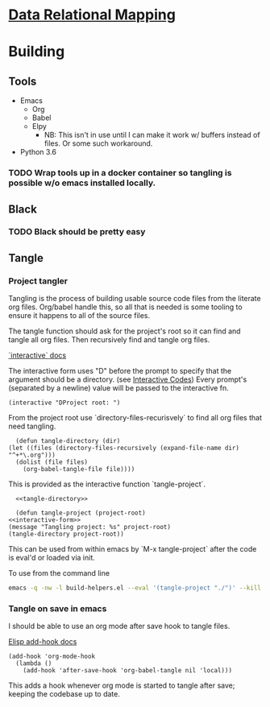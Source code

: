 * [[file:main-flow.org][Data Relational Mapping]]

* Building

** Tools

   * Emacs
     * Org
     * Babel
     * Elpy
       * NB: This isn't in use until I can make it work w/ buffers instead of files. Or some such workaround.
   * Python 3.6

*** TODO Wrap tools up in a docker container so tangling is possible w/o emacs installed locally.
** Black
*** TODO Black should be pretty easy
** Tangle

*** Project tangler

    Tangling is the process of building usable source code files from the literate org files. Org/babel handle this, so all that is needed
    is some tooling to ensure it happens to all of the source files.

    The tangle function should ask for the project's root so it can find and tangle all org files.
    Then recursively find and tangle org files.

    [[http://www.gnu.org/software/emacs/manual/html_node/elisp/Using-Interactive.html][`interactive` docs]]

    The interactive form uses "D" before the prompt to specify that the argument should be a directory.
    (see [[http://www.gnu.org/software/emacs/manual/html_node/elisp/Interactive-Codes.html#Interactive-Codes][Interactive Codes]])
    Every prompt's (separated by a newline) value will be passed to the interactive fn.

    #+NAME: interactive-form
    #+BEGIN_SRC elisp
      (interactive "DProject root: ")
    #+END_SRC

    From the project root use `directory-files-recurisvely` to find all org files that need tangling.

    #+NAME: tangle-directory
    #+BEGIN_SRC elisp
      (defun tangle-directory (dir)
	(let ((files (directory-files-recursively (expand-file-name dir) "^+*\.org")))
	  (dolist (file files)
	    (org-babel-tangle-file file))))
    #+END_SRC

    This is provided as the interactive function `tangle-project`.

    #+BEGIN_SRC elisp :tangle build-helpers.el :noweb yes
      <<tangle-directory>>

      (defun tangle-project (project-root)
	<<interactive-form>>
	(message "Tangling project: %s" project-root)
	(tangle-directory project-root))
    #+END_SRC
    
    This can be used from within emacs by `M-x tangle-project` after the code is eval'd or loaded via init.

    To use from the command line

    #+NAME: command-line-tangle
    #+BEGIN_SRC sh
      emacs -q -nw -l build-helpers.el --eval '(tangle-project "./")' --kill
    #+END_SRC

*** Tangle on save in emacs

    I should be able to use an org mode after save hook to tangle files.
    
    [[http://www.gnu.org/software/emacs/manual/html_node/elisp/Setting-Hooks.html][Elisp add-hook docs]]

    #+BEGIN_SRC elisp :tangle build-helpers.el
      (add-hook 'org-mode-hook
		(lambda ()
		  (add-hook 'after-save-hook 'org-babel-tangle nil 'local)))
    #+END_SRC

    This adds a hook whenever org mode is started to tangle after save; keeping the codebase up to date.


